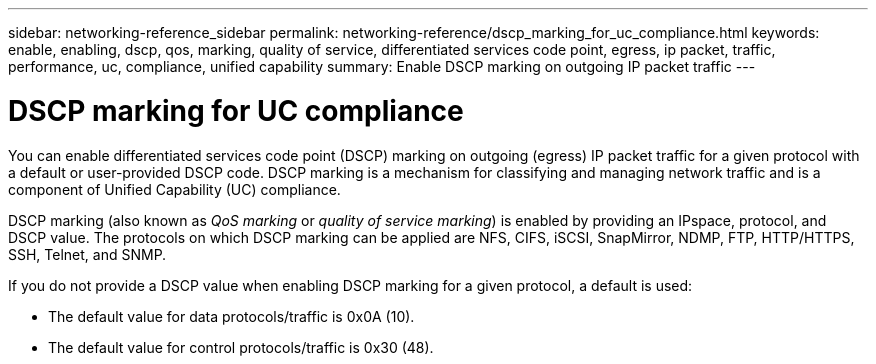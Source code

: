 ---
sidebar: networking-reference_sidebar
permalink: networking-reference/dscp_marking_for_uc_compliance.html
keywords: enable, enabling, dscp, qos, marking, quality of service, differentiated services code point, egress, ip packet, traffic, performance, uc, compliance, unified capability
summary: Enable DSCP marking on outgoing IP packet traffic
---

= DSCP marking for UC compliance
:hardbreaks:
:nofooter:
:icons: font
:linkattrs:
:imagesdir: ./media/

//
// This file was created with NDAC Version 2.0 (August 17, 2020)
//
// 2020-11-30 12:43:36.853633
//

[.lead]
You can enable differentiated services code point (DSCP) marking on outgoing (egress) IP packet traffic for a given protocol with a default or user-provided DSCP code. DSCP marking is a mechanism for classifying and managing network traffic and is a component of Unified Capability (UC) compliance.

DSCP marking (also known as _QoS marking_ or _quality of service marking_) is enabled by providing an IPspace, protocol, and DSCP value. The protocols on which DSCP marking can be applied are NFS, CIFS, iSCSI, SnapMirror, NDMP, FTP, HTTP/HTTPS, SSH, Telnet, and SNMP.

If you do not provide a DSCP value when enabling DSCP marking for a given protocol, a default is used:

* The default value for data protocols/traffic is 0x0A (10).
* The default value for control protocols/traffic is 0x30 (48).
